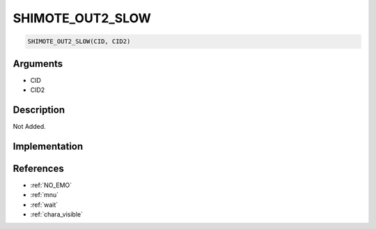 SHIMOTE_OUT2_SLOW
========================

.. code-block:: text

	SHIMOTE_OUT2_SLOW(CID, CID2)


Arguments
------------

* CID
* CID2

Description
-------------

Not Added.

Implementation
-------------


References
-------------
* :ref:`NO_EMO`
* :ref:`mnu`
* :ref:`wait`
* :ref:`chara_visible`
